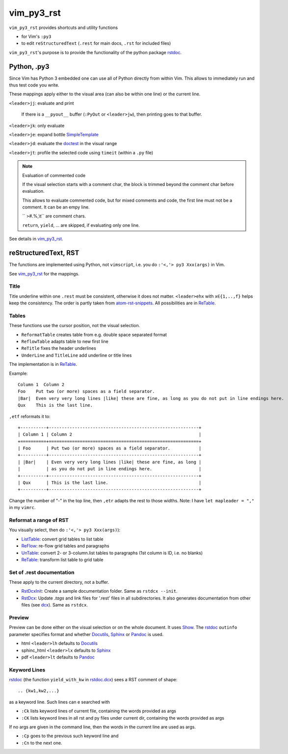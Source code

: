 .. encoding: utf-8 

vim_py3_rst
===========

``vim_py3_rst`` provides shortcuts and utility functions 

- for Vim's ``:py3``

- to edit ``reStructuredText`` (``.rest`` for main docs, ``.rst`` for included files)

``vim_py3_rst``'s purpose is to provide the functionality of the python package
`rstdoc`_. 

Python, .py3
------------

Since Vim has Python 3 embedded one can use all of Python directly
from within Vim. 
This allows to immediately run and thus test code you write.

These mappings apply either to the visual area (can also be within one line)
or the current line.

``<leader>jj``: evaluate and print 
  
  If there is a ``__pyout__`` buffer (``:PyOut`` or ``<leader>jw``),
  then printing goes to that buffer.

``<leader>jk``: only evaluate

``<leader>je``: expand bottle `SimpleTemplate`_

``<leader>jd``: evaluate the `doctest`_ in the visual range

``<leader>jt``: profile the selected code using ``timeit`` (within a ``.py`` file)

.. note:: Evaluation of commented code

  If the visual selection starts with a comment char, 
  the block is trimmed beyond the comment char before evaluation.

  This allows to evaluate commented code, but for
  mixed comments and code, the first line must not be a comment.
  It can be an empy line. 

  `` >#.%,\\t`` are comment chars.

  ``return``, ``yield``, ... are skipped, if evaluating only one line.

See details in `vim_py3_rst`_.

reStructuredText, RST
---------------------

The functions are implemented using Python, not ``vimscript``,
i.e. you do ``:'<,'> py3 Xxx(args)`` in Vim.

See `vim_py3_rst`_ for the mappings. 

Title
`````

Title underline within one ``.rest`` must be consistent, otherwise it does not matter.
``<leader>ehx`` with ``x∈{1,..,f}`` helps keep the consistency.
The order is partly taken from `atom-rst-snippets`_.
All possibilities are in `ReTable`_.

Tables
``````

These functions use the cursor position, not the visual selection.

- ``ReformatTable`` creates table from e.g. double space separated format
- ``ReflowTable`` adapts table to new first line
- ``ReTitle`` fixes the header underlines
- ``UnderLine`` and ``TitleLine`` add underline or title lines

The implementation is in `ReTable`_.

Example::

      Column 1  Column 2
      Foo    Put two (or more) spaces as a field separator.
      |Bar|  Even very very long lines |like| these are fine, as long as you do not put in line endings here.
      Qux    This is the last line.

``,etf`` reformats it to::

      +----------+----------------------------------------------------------+
      | Column 1 | Column 2                                                 |
      +==========+==========================================================+
      | Foo      | Put two (or more) spaces as a field separator.           |
      +----------+----------------------------------------------------------+
      | |Bar|    | Even very very long lines |like| these are fine, as long |
      |          | as you do not put in line endings here.                  |
      +----------+----------------------------------------------------------+
      | Qux      | This is the last line.                                   |
      +----------+----------------------------------------------------------+

Change the number of "-" in the top line,
then ``,etr`` adapts the rest to those widths.
Note: I have ``let mapleader = ","`` in my ``vimrc``.

Reformat a range of RST
```````````````````````

You visually select, then do ``:'<,'> py3 Xxx(args)``):

- `ListTable`_: convert grid tables to list table
- `ReFlow`_: re-flow grid tables and paragraphs
- `UnTable`_: convert 2- or 3-column.list tables to paragraphs (1st column is ID, i.e. no blanks)
- `ReTable`_: transform list table to grid table

Set of .rest documentation
``````````````````````````

These apply to the current directory, not a buffer.

- `RstDcxInit`_: Create a sample documentation folder. Same as ``rstdcx --init``.
- `RstDcx`_: Update `.tags` and link files for '.rest' files in all subdirectories.
  It also generates documentation from other files (see `dcx`_).
  Same as ``rstdcx``.

Preview
```````

Preview can be done either on the visual selection or on the whole document.
It uses `Show`_. The `rstdoc`_ ``outinfo`` parameter specifies format and whether
`Docutils`_, `Sphinx`_ or `Pandoc`_ is used.

- html ``<leader>lh`` defaults to `Docutils`_
- sphinc_html ``<leader>lx`` defaults to `Sphinx`_
- pdf ``<leader>lt`` defaults to `Pandoc`_

Keyword Lines
`````````````

`rstdoc`_  
(the function ``yield_with_kw`` in `rstdoc.dcx <https://github.com/rpuntaie/rstdoc/blob/master/rstdoc/dcx.py>`__)
sees a RST comment of shape::

  .. {kw1,kw2,...}

as a keyword line. Such lines can e searched with

- ``:Ck`` lists keyword lines of current file, containing the words provided as args
- ``:CK`` lists keyword lines in all rst and py files under current dir, containing the words provided as args

If no args are given in the command line, then the words in the current line are used as args.

- ``:Cp`` goes to the previous such keyword line and 
- ``:Cn`` to the next one.

.. _`rstdoc`: https://github.com/rpuntaie/rstdoc
.. _`vim_py3_rst`: https://github.com/rpuntaie/vim_py3_rst/blob/master/plugin/vim_py3_rst.vim
.. _`ListTable`: https://github.com/rpuntaie/rstdoc/blob/master/rstdoc/listtable.py
.. _`ReFlow`: https://github.com/rpuntaie/rstdoc/blob/master/rstdoc/reflow.py
.. _`UnTable`: https://github.com/rpuntaie/rstdoc/blob/master/rstdoc/untable.py
.. _`ReTable`: https://github.com/rpuntaie/rstdoc/blob/master/rstdoc/retable.py
.. _`dcx`: https://github.com/rpuntaie/rstdoc/blob/master/rstdoc/dcx.py
.. _`RstDcxInit`: https://github.com/rpuntaie/rstdoc
.. _`RstDcx`: https://github.com/rpuntaie/rstdoc
.. _`Show`: https://github.com/rpuntaie/vim_py3_rst/blob/master/plugin/vim_py3_rst.vim

.. _`atom-rst-snippets`: https://github.com/jimklo/atom-rst-snippets
.. _`vimscript`: http://vimdoc.sourceforge.net/htmldoc/usr_41.html

.. _`Docutils`: http://docutils.sourceforge.net/
.. _`Sphinx`: http://www.sphinx-doc.org/en/stable/
.. _`Pandoc`: https://github.com/jgm/pandoc

.. _`doctest`: https://docs.python.org/3.6/library/doctest.html

.. _`SimpleTemplate`: https://bottlepy.org/docs/dev/stpl.html#simpletemplate-syntax

